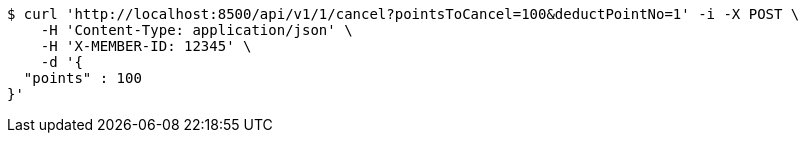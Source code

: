 [source,bash]
----
$ curl 'http://localhost:8500/api/v1/1/cancel?pointsToCancel=100&deductPointNo=1' -i -X POST \
    -H 'Content-Type: application/json' \
    -H 'X-MEMBER-ID: 12345' \
    -d '{
  "points" : 100
}'
----